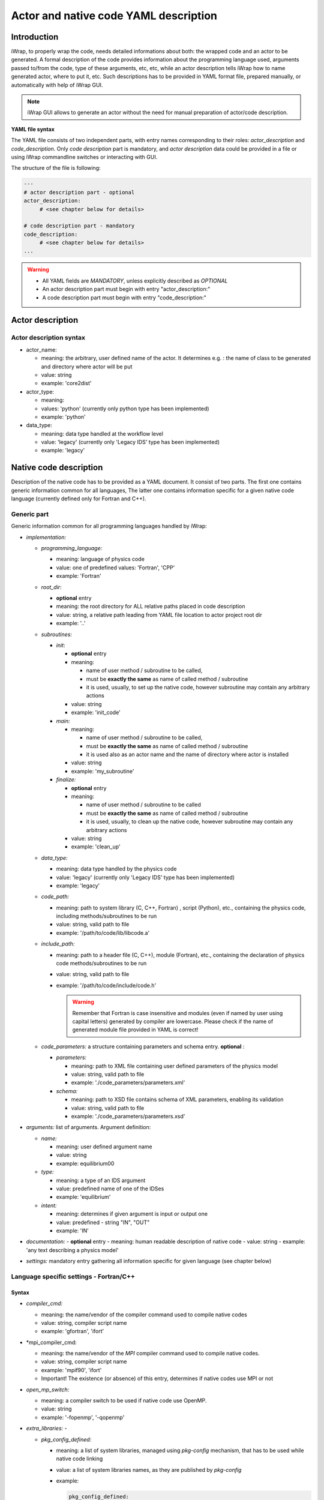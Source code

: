 .. _yaml_project_description_anchor:

############################################################
Actor and native code YAML description
############################################################

Introduction
#######################################################################################################################

iWrap, to properly wrap the code, needs detailed informations about both: the wrapped code and an actor to be
generated. A formal description of the code provides information about the programming language used, arguments
passed to/from the code, type of these arguments, etc, etc, while an actor description tells iWrap how to name generated
actor, where to put it, etc. Such descriptions has to be provided in YAML format file, prepared manually, or
automatically with help of iWrap GUI.

.. note::
      iWrap GUI allows to generate an actor without the need for manual preparation of actor/code description.

**YAML file syntax**

The YAML file consists of two independent parts, with entry names corresponding to their roles:
*actor_description* and *code_description*. Only *code description* part is mandatory, and  *actor description* data
could be provided in a file or using iWrap commandline switches or interacting with GUI.

The structure of the file is following:

.. code-block:: YAML

    ---
    # actor description part - optional
    actor_description:
         # <see chapter below for details>

    # code description part - mandatory
    code_description:
         # <see chapter below for details>
    ...

.. warning::
      -  All YAML fields are *MANDATORY*, unless explicitly described as *OPTIONAL*
      -  An actor description part must begin with entry "actor_description:"
      -  A code description part must begin with entry "code_description:"

.. _yaml_actor_description_anchor:

Actor description
#######################################################################################################################

Actor description syntax
=========================================================================================
-  actor_name:

   -  meaning: the arbitrary, user defined name of the actor. It determines e.g. : the name of class to be generated and directory where actor will be put
   -  value: string
   -  example: 'core2dist'

-  actor_type:

   -  meaning:
   -  values: 'python' (currently only python type has been implemented)
   -  example: 'python'

-  data_type:

   -  meaning: data type handled at the workflow level
   -  value: 'legacy' (currently only 'Legacy IDS' type has been implemented)
   -  example: 'legacy'

.. _yaml_code_description_anchor:
Native code description
#######################################################################################################################

Description of the native code has to be provided as a YAML document. It consist of two parts. The first one contains
generic information common for all languages, The latter one contains information specific for a given native code
language (currently defined only for Fortran and C++).

Generic part
=========================================================================================

Generic information common for all programming languages handled by iWrap:

-   *implementation:*

    -   *programming_language:*

        -   meaning:  language of physics code
        -   value: one of predefined values: 'Fortran', 'CPP'
        -   example: 'Fortran'

    -   *root_dir:*

        -   **optional** entry
        -   meaning:  the root directory for ALL relative paths placed in code description
        -   value: string, a relative path leading from YAML file location to actor project root dir
        -   example: '..'

    -   *subroutines:*

        -   *init*:

            - **optional** entry
            -   meaning:

                -  name of user method / subroutine to be called,
                -  must be **exactly the same** as name of called method / subroutine
                -  it is used, usually, to set up the native code, however subroutine may contain any arbitrary actions
            -  value: string
            -  example: 'init_code'

        -   *main:*

            -   meaning:

                -  name of user method / subroutine to be called,
                -  must be \ **exactly the same** as name of called  method / subroutine
                -  it is used also as an actor name and the name of directory where actor is installed

            -  value: string
            -  example: 'my_subroutine'

        -    *finalize:*

             - **optional** entry
             -   meaning:

                 -  name of user method / subroutine to be called
                 -  must be **exactly the same** as name of called  method / subroutine
                 -  it is used, usually, to clean up the native code, however subroutine may contain any arbitrary actions

             -  value: string
             -  example: 'clean_up'

    -   *data_type:*

        -   meaning: data type handled by the physics code
        -   value: 'legacy' (currently only 'Legacy IDS' type has been implemented)
        -   example: 'legacy'

    -  *code_path:*

       -  meaning: path to system library (C, C++, Fortran) , script (Python), etc., containing the physics code, including
          methods/subroutines to be run
       -  value: string, valid path to file
       -  example: '/path/to/code/lib/libcode.a'

    -  *include_path:*

       -  meaning: path to a header file (C, C++), module (Fortran), etc., containing the declaration of physics code
          methods/subroutines to be run
       -  value: string, valid path to file
       -  example: '/path/to/code/include/code.h'

          .. warning::
            Remember that Fortran is case insensitive and modules (even if named by user using capital letters)
            generated by compiler are lowercase.
            Please check if the name of generated module file provided in YAML is correct!


    -   *code_parameters:* a structure containing parameters and schema entry. **optional**  :

        -   *parameters:*

            -  meaning: path to XML file containing user defined parameters of the physics model
            -  value: string, valid path to file
            -  example: './code_parameters/parameters.xml'

        -   *schema:*

            -  meaning: path to XSD file contains schema of XML parameters, enabling its validation
            -  value: string, valid path to file
            -  example: './code_parameters/parameters.xsd'



-   *arguments:* list of arguments. Argument definition:

    -   *name:*

        -  meaning: user defined argument name
        -  value: string
        -  example: equilibrium00

    -   *type:*

        -  meaning: a type of an IDS argument
        -  value: predefined name of one of the IDSes
        -  example: 'equilibrium'

    -   *intent:*

        -  meaning: determines if given argument is input or output one
        -  value: predefined - string "IN", "OUT"
        -  example: 'IN'

-   *documentation:*
    - **optional** entry
    -  meaning: human readable description of native code
    -  value: string
    -  example: 'any text describing a physics model'

-   *settings:*  mandatory entry gathering all information specific for given language (see chapter below)


Language specific settings - Fortran/C++
=========================================================================================

Syntax
------------------------------------------------------------
-   *compiler_cmd:*

    -  meaning: the name/vendor of the compiler command used to compile native codes
    -  value: string, compiler script name
    -  example: 'gfortran', 'ifort'

-   *mpi_compiler_cmd:

    -  meaning: the name/vendor of the *MPI* compiler command used to compile native codes.
    -  value: string, compiler script name
    -  example: 'mpif90', 'ifort'
    -  Important! The existence (or absence) of this entry, determines if native codes use MPI or not

-   *open_mp_switch:*

    -  meaning: a compiler switch to be used if native code use OpenMP.
    -  value: string
    -  example: '-fopenmp', '-qopenmp'

-   *extra_libraries:* -

    -  *pkg_config_defined:*

       -  meaning: a list of system libraries, managed using *pkg-config* mechanism, that has to be used
          while native code linking

       -  value: a list of system libraries names, as they are published by *pkg-config*

       -  example:

          .. code-block:: YAML

                pkg_config_defined:
                     - fftw3f
                     - glib
                     - mkl

    -   *path_defined:*

        -  meaning: a list of additional libraries, not managed by *pkg-config* mechanism but necessary
           to link the provided physics code

        -  value:  a list of paths to libraries

        -  example:

           .. code-block:: YAML

               path_defined:
                   - ./lib/custom/libcustom1.a
                   - ./lib/custom/libcustom2.a


Example - description of an actor wrapping Fortran code x
=========================================================================================

.. code-block:: YAML

    ---
    actor_description:
        actor_name: core2dist
        actor_type: python
        data_type: legacy

    code_description:
        implementation:
            subroutines:
                init:   init_code
                main:   code_lifecycle
                finalize: clean_up
            programming_language: Fortran
            data_type: legacy
            code_path: ./native_code/libcode_lifecycle.a
            include_path: ./native_code/mod_code_lifecycle.mod
            code_parameters:
                parameters: ./input/input_physics.xml
                schema: ./input/input_physics.xsd
        arguments:
        -   name: equilibrium_in
            type: equilibrium
            intent: IN
        -   name: equilibrium_out
            type: equilibrium
            intent: OUT
        documentation: 'Lorem ipsum dolor sit amet, consectetur adipiscing elit, sed do
            eiusmod tempor incididunt ut labore et dolore magna aliqua. Ut enim ad minim
            veniam, quis nostrud exercitation ullamco laboris nisi ut aliquip ex ea commodo
            consequat. '
        settings:
            compiler_cmd: gfortran
            mpi_compiler_cmd: mpif90
            open_mp_switch: -qopenmp
            extra_libraries:
                pkg_config_defined:
                  - xmllib
                path_defined:
                  - ./lib/custom/libcustom1.a
                  - ./lib/custom/libcustom2.a
    ...
